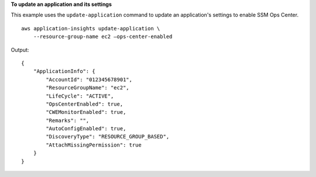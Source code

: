 **To update an application and its settings**

This example uses the ``update-application`` command to update an application's settings to enable SSM Ops Center. ::

    aws application-insights update-application \
        --resource-group-name ec2 —ops-center-enabled

Output::

    {
        "ApplicationInfo": {
            "AccountId": "012345678901",
            "ResourceGroupName": "ec2",
            "LifeCycle": "ACTIVE",
            "OpsCenterEnabled": true,
            "CWEMonitorEnabled": true,
            "Remarks": "",
            "AutoConfigEnabled": true,
            "DiscoveryType": "RESOURCE_GROUP_BASED",
            "AttachMissingPermission": true
        }
    }